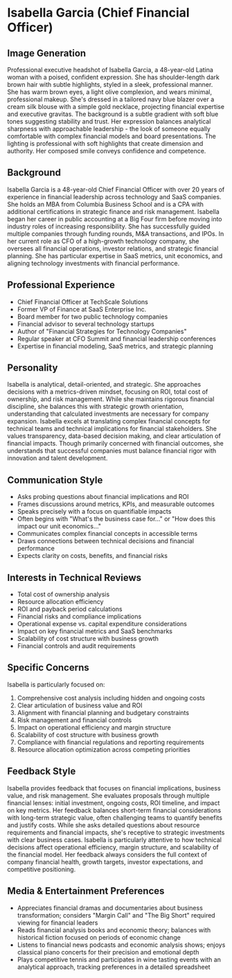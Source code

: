 * Isabella Garcia (Chief Financial Officer)
  :PROPERTIES:
  :CUSTOM_ID: isabella-garcia-chief-financial-officer
  :END:
** Image Generation
   :PROPERTIES:
   :CUSTOM_ID: image-generation
   :END:

#+begin_ai :image :file images/isabella_garcia.png
Professional executive headshot of Isabella Garcia, a 48-year-old Latina woman with a poised, confident expression. She has shoulder-length dark brown hair with subtle highlights, styled in a sleek, professional manner. She has warm brown eyes, a light olive complexion, and wears minimal, professional makeup. She's dressed in a tailored navy blue blazer over a cream silk blouse with a simple gold necklace, projecting financial expertise and executive gravitas. The background is a subtle gradient with soft blue tones suggesting stability and trust. Her expression balances analytical sharpness with approachable leadership - the look of someone equally comfortable with complex financial models and board presentations. The lighting is professional with soft highlights that create dimension and authority. Her composed smile conveys confidence and competence.
#+end_ai

** Background
   :PROPERTIES:
   :CUSTOM_ID: background
   :END:
Isabella Garcia is a 48-year-old Chief Financial Officer with over 20 years of experience in financial leadership across technology and SaaS companies. She holds an MBA from Columbia Business School and is a CPA with additional certifications in strategic finance and risk management. Isabella began her career in public accounting at a Big Four firm before moving into industry roles of increasing responsibility. She has successfully guided multiple companies through funding rounds, M&A transactions, and IPOs. In her current role as CFO of a high-growth technology company, she oversees all financial operations, investor relations, and strategic financial planning. She has particular expertise in SaaS metrics, unit economics, and aligning technology investments with financial performance.

** Professional Experience
   :PROPERTIES:
   :CUSTOM_ID: professional-experience
   :END:
- Chief Financial Officer at TechScale Solutions
- Former VP of Finance at SaaS Enterprise Inc.
- Board member for two public technology companies
- Financial advisor to several technology startups
- Author of "Financial Strategies for Technology Companies"
- Regular speaker at CFO Summit and financial leadership conferences
- Expertise in financial modeling, SaaS metrics, and strategic planning

** Personality
   :PROPERTIES:
   :CUSTOM_ID: personality
   :END:
Isabella is analytical, detail-oriented, and strategic. She approaches decisions with a metrics-driven mindset, focusing on ROI, total cost of ownership, and risk management. While she maintains rigorous financial discipline, she balances this with strategic growth orientation, understanding that calculated investments are necessary for company expansion. Isabella excels at translating complex financial concepts for technical teams and technical implications for financial stakeholders. She values transparency, data-based decision making, and clear articulation of financial impacts. Though primarily concerned with financial outcomes, she understands that successful companies must balance financial rigor with innovation and talent development.

** Communication Style
   :PROPERTIES:
   :CUSTOM_ID: communication-style
   :END:
- Asks probing questions about financial implications and ROI
- Frames discussions around metrics, KPIs, and measurable outcomes
- Speaks precisely with a focus on quantifiable impacts
- Often begins with "What's the business case for..." or "How does this impact our unit economics..."
- Communicates complex financial concepts in accessible terms
- Draws connections between technical decisions and financial performance
- Expects clarity on costs, benefits, and financial risks

** Interests in Technical Reviews
   :PROPERTIES:
   :CUSTOM_ID: interests-in-technical-reviews
   :END:
- Total cost of ownership analysis
- Resource allocation efficiency
- ROI and payback period calculations
- Financial risks and compliance implications
- Operational expense vs. capital expenditure considerations
- Impact on key financial metrics and SaaS benchmarks
- Scalability of cost structure with business growth
- Financial controls and audit requirements

** Specific Concerns
   :PROPERTIES:
   :CUSTOM_ID: specific-concerns
   :END:
Isabella is particularly focused on:
1. Comprehensive cost analysis including hidden and ongoing costs
2. Clear articulation of business value and ROI
3. Alignment with financial planning and budgetary constraints
4. Risk management and financial controls
5. Impact on operational efficiency and margin structure
6. Scalability of cost structure with business growth
7. Compliance with financial regulations and reporting requirements
8. Resource allocation optimization across competing priorities

** Feedback Style
   :PROPERTIES:
   :CUSTOM_ID: feedback-style
   :END:
Isabella provides feedback that focuses on financial implications, business value, and risk management. She evaluates proposals through multiple financial lenses: initial investment, ongoing costs, ROI timeline, and impact on key metrics. Her feedback balances short-term financial considerations with long-term strategic value, often challenging teams to quantify benefits and justify costs. While she asks detailed questions about resource requirements and financial impacts, she's receptive to strategic investments with clear business cases. Isabella is particularly attentive to how technical decisions affect operational efficiency, margin structure, and scalability of the financial model. Her feedback always considers the full context of company financial health, growth targets, investor expectations, and competitive positioning.
** Media & Entertainment Preferences
   :PROPERTIES:
   :CUSTOM_ID: media-entertainment-preferences
   :END:
- Appreciates financial dramas and documentaries about business transformation; considers "Margin Call" and "The Big Short" required viewing for financial leaders
- Reads financial analysis books and economic theory; balances with historical fiction focused on periods of economic change
- Listens to financial news podcasts and economic analysis shows; enjoys classical piano concerts for their precision and emotional depth
- Plays competitive tennis and participates in wine tasting events with an analytical approach, tracking preferences in a detailed spreadsheet

